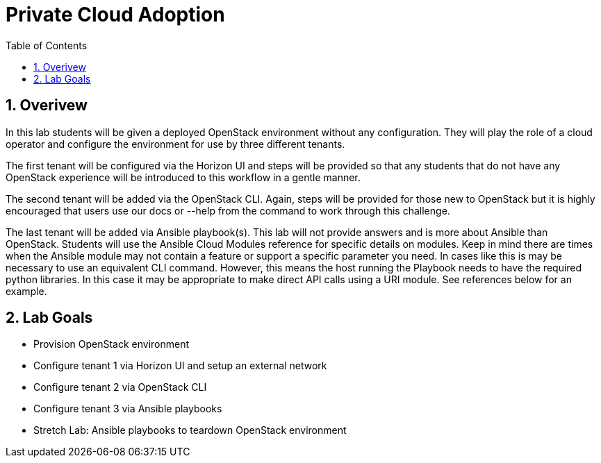 :scrollbar:
:data-uri:
:toc2:
:linkattrs:

= Private Cloud Adoption

:numbered:

== Overivew
In this lab students will be given a deployed OpenStack environment without any configuration. They will play the role of a cloud operator and configure the environment for use by three different tenants. 

The first tenant will be configured via the Horizon UI and steps will be provided so that any students that do not have any OpenStack experience will be introduced to this workflow in a gentle manner. 

The second tenant will be added via the OpenStack CLI. Again, steps will be provided for those new to OpenStack but it is highly encouraged that users use our docs or --help from the command to work through this challenge.

The last tenant will be added via Ansible playbook(s). This lab will not provide answers and is more about Ansible than OpenStack. Students will use the Ansible Cloud Modules reference for specific details on modules. Keep in mind there are times when the Ansible module may not contain a feature or support a specific parameter you need. In cases like this is may be necessary to use an equivalent CLI command. However, this means the host running the Playbook needs to have the required python libraries. In this case it may be appropriate to make direct API calls using a URI module. See references below for an example.

== Lab Goals
* Provision OpenStack environment
* Configure tenant 1 via Horizon UI and setup an external network
* Configure tenant 2 via OpenStack CLI
* Configure tenant 3 via Ansible playbooks
* Stretch Lab: Ansible playbooks to teardown OpenStack environment
